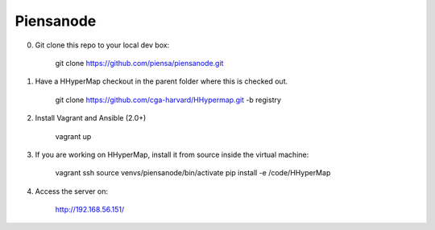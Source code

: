 Piensanode
===========

0. Git clone this repo to your local dev box:

    git clone https://github.com/piensa/piensanode.git
    
1. Have a HHyperMap checkout in the parent folder where this is checked out.

    git clone https://github.com/cga-harvard/HHypermap.git -b registry
    
2. Install Vagrant and Ansible (2.0+)

    vagrant up

3. If you are working on HHyperMap, install it from source inside the virtual machine:

    vagrant ssh
    source venvs/piensanode/bin/activate
    pip install -e /code/HHyperMap

4. Access the server on:

    http://192.168.56.151/
    
    
